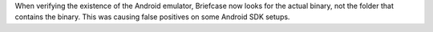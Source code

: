 When verifying the existence of the Android emulator, Briefcase now looks for the actual binary, not the folder that contains the binary. This was causing false positives on some Android SDK setups.
